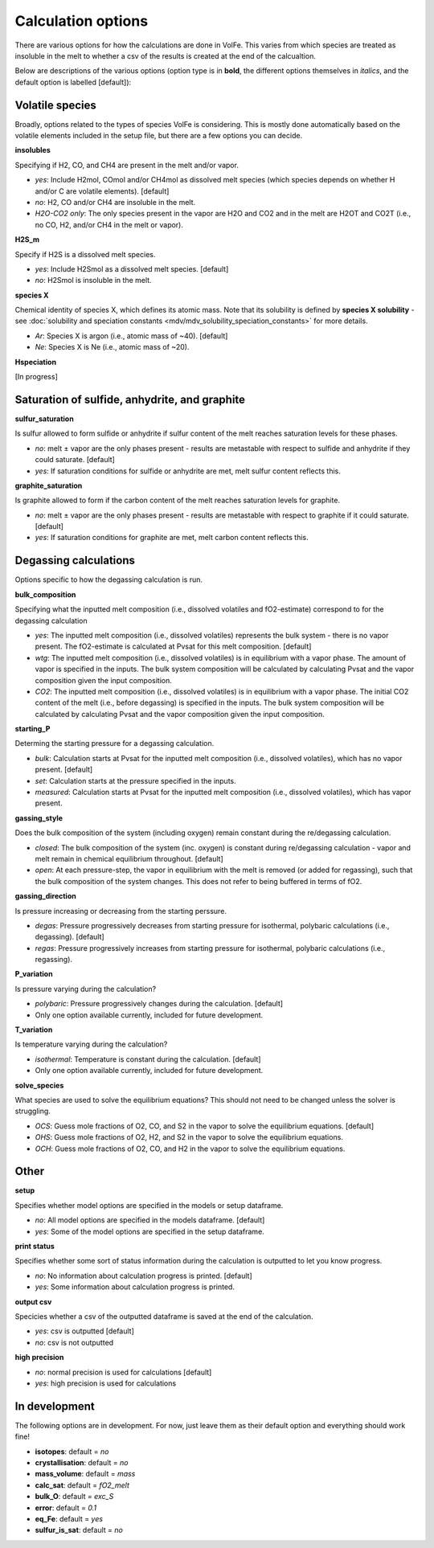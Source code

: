 =========================
Calculation options
=========================

There are various options for how the calculations are done in VolFe.
This varies from which species are treated as insoluble in the melt to whether a csv of the results is created at the end of the calcualtion.

Below are descriptions of the various options (option type is in **bold**, the different options themselves in *italics*, and the default option is labelled [default]):



Volatile species
------

Broadly, options related to the types of species VolFe is considering.
This is mostly done automatically based on the volatile elements included in the setup file, but there are a few options you can decide.


**insolubles**

Specifying if H2, CO, and CH4 are present in the melt and/or vapor.
        
- *yes*: Include H2mol, COmol and/or CH4mol as dissolved melt species (which species depends on whether H and/or C are volatile elements). [default]

- *no*: H2, CO and/or CH4 are insoluble in the melt.

- *H2O-CO2 only*: The only species present in the vapor are H2O and CO2 and in the melt are H2OT and CO2T (i.e., no CO, H2, and/or CH4 in the melt or vapor).


**H2S_m**

Specify if H2S is a dissolved melt species.

- *yes*: Include H2Smol as a dissolved melt species. [default]

- *no*: H2Smol is insoluble in the melt.


**species X**

Chemical identity of species X, which defines its atomic mass. 
Note that its solubility is defined by **species X solubility** - see :doc:`solubility and speciation constants <mdv/mdv_solubility_speciation_constants>` for more details.

- *Ar*: Species X is argon (i.e., atomic mass of ~40). [default]

- *Ne*: Species X is Ne (i.e., atomic mass of ~20).


**Hspeciation**

[In progress]
              


Saturation of sulfide, anhydrite, and graphite
-----

**sulfur_saturation**

Is sulfur allowed to form sulfide or anhydrite if sulfur content of the melt reaches saturation levels for these phases.

- *no*: melt ± vapor are the only phases present - results are metastable with respect to sulfide and anhydrite if they could saturate. [default]

- *yes*: If saturation conditions for sulfide or anhydrite are met, melt sulfur content reflects this.


**graphite_saturation**

Is graphite allowed to form if the carbon content of the melt reaches saturation levels for graphite.

- *no*: melt ± vapor are the only phases present - results are metastable with respect to graphite if it could saturate. [default]

- *yes*: If saturation conditions for graphite are met, melt carbon content reflects this.



Degassing calculations
-----

Options specific to how the degassing calculation is run.


**bulk_composition**

Specifying what the inputted melt composition (i.e., dissolved volatiles and fO2-estimate) correspond to for the degassing calculation

- *yes*: The inputted melt composition (i.e., dissolved volatiles) represents the bulk system - there is no vapor present. The fO2-estimate is calculated at Pvsat for this melt composition. [default]

- *wtg*: The inputted melt composition (i.e., dissolved volatiles) is in equilibrium with a vapor phase. The amount of vapor is specified in the inputs. The bulk system composition will be calculated by calculating Pvsat and the vapor composition given the input composition.

- *CO2*: The inputted melt composition (i.e., dissolved volatiles) is in equilibrium with a vapor phase. The initial CO2 content of the melt (i.e., before degassing) is specified in the inputs. The bulk system composition will be calculated by calculating Pvsat and the vapor composition given the input composition.


**starting_P**

Determing the starting pressure for a degassing calculation.

- *bulk*: Calculation starts at Pvsat for the inputted melt composition (i.e., dissolved volatiles), which has no vapor present. [default]

- *set*: Calculation starts at the pressure specified in the inputs.

- *measured*: Calculation starts at Pvsat for the inputted melt composition (i.e., dissolved volatiles), which has vapor present.


**gassing_style**

Does the bulk composition of the system (including oxygen) remain constant during the re/degassing calculation.

- *closed*: The bulk composition of the system (inc. oxygen) is constant during re/degassing calculation - vapor and melt remain in chemical equilibrium throughout. [default]

- *open*: At each pressure-step, the vapor in equilibrium with the melt is removed (or added for regassing), such that the bulk composition of the system changes. This does not refer to being buffered in terms of fO2.


**gassing_direction**

Is pressure increasing or decreasing from the starting perssure.

- *degas*: Pressure progressively decreases from starting pressure for isothermal, polybaric calculations (i.e., degassing). [default]

- *regas*: Pressure progressively increases from starting pressure for isothermal, polybaric calculations (i.e., regassing). 
    

**P_variation**

Is pressure varying during the calculation?

- *polybaric*: Pressure progressively changes during the calculation. [default]

- Only one option available currently, included for future development.
    

**T_variation**

Is temperature varying during the calculation?

- *isothermal*: Temperature is constant during the calculation. [default]

- Only one option available currently, included for future development.
     

**solve_species**

What species are used to solve the equilibrium equations? This should not need to be changed unless the solver is struggling.

- *OCS*: Guess mole fractions of O2, CO, and S2 in the vapor to solve the equilibrium equations. [default]

- *OHS*: Guess mole fractions of O2, H2, and S2 in the vapor to solve the equilibrium equations.

- *OCH*: Guess mole fractions of O2, CO, and H2 in the vapor to solve the equilibrium equations.             



Other
----

**setup**

Specifies whether model options are specified in the models or setup dataframe. 

- *no*: All model options are specified in the models dataframe. [default]

- *yes*: Some of the model options are specified in the setup dataframe.


**print status**

Specifies whether some sort of status information during the calculation is outputted to let you know progress.

- *no*: No information about calculation progress is printed. [default]

- *yes*: Some information about calculation progress is printed.


**output csv**

Specicies whether a csv of the outputted dataframe is saved at the end of the calculation. 

- *yes*: csv is outputted [default]

- *no*: csv is not outputted  


**high precision**

- *no*: normal precision is used for calculations [default]

- *yes*: high precision is used for calculations



In development
----

The following options are in development.
For now, just leave them as their default option and everything should work fine!

- **isotopes**: default = *no*

- **crystallisation**: default = *no*

- **mass_volume**: default = *mass*

- **calc_sat**: default = *fO2_melt*

- **bulk_O**: default = *exc_S*

- **error**: default = *0.1*

- **eq_Fe**: default = *yes*

- **sulfur_is_sat**: default = *no*